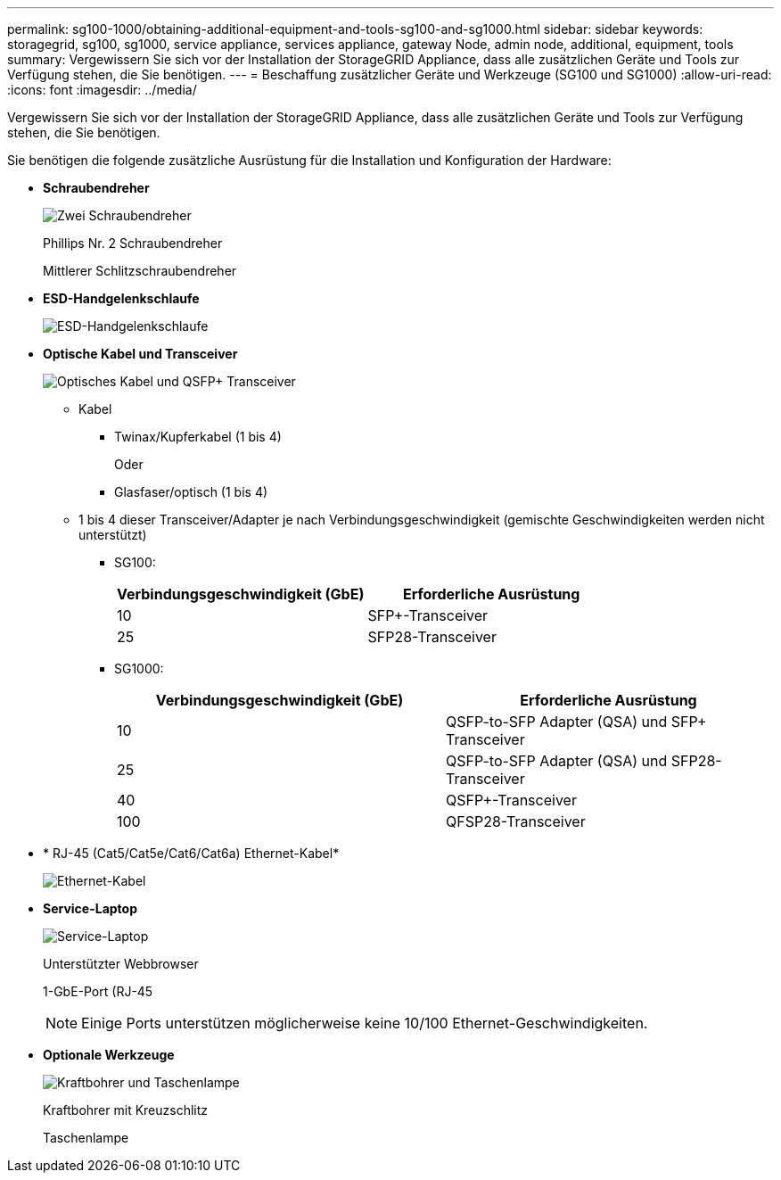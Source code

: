 ---
permalink: sg100-1000/obtaining-additional-equipment-and-tools-sg100-and-sg1000.html 
sidebar: sidebar 
keywords: storagegrid, sg100, sg1000, service appliance, services appliance, gateway Node, admin node, additional, equipment, tools 
summary: Vergewissern Sie sich vor der Installation der StorageGRID Appliance, dass alle zusätzlichen Geräte und Tools zur Verfügung stehen, die Sie benötigen. 
---
= Beschaffung zusätzlicher Geräte und Werkzeuge (SG100 und SG1000)
:allow-uri-read: 
:icons: font
:imagesdir: ../media/


[role="lead"]
Vergewissern Sie sich vor der Installation der StorageGRID Appliance, dass alle zusätzlichen Geräte und Tools zur Verfügung stehen, die Sie benötigen.

Sie benötigen die folgende zusätzliche Ausrüstung für die Installation und Konfiguration der Hardware:

* *Schraubendreher*
+
image::../media/screwdrivers.gif[Zwei Schraubendreher]

+
Phillips Nr. 2 Schraubendreher

+
Mittlerer Schlitzschraubendreher

* *ESD-Handgelenkschlaufe*
+
image::../media/appliance_wriststrap.gif[ESD-Handgelenkschlaufe]

* *Optische Kabel und Transceiver*
+
image::../media/fc_cable_and_sfp.gif[Optisches Kabel und QSFP+ Transceiver]

+
** Kabel
+
*** Twinax/Kupferkabel (1 bis 4)
+
Oder

*** Glasfaser/optisch (1 bis 4)


** 1 bis 4 dieser Transceiver/Adapter je nach Verbindungsgeschwindigkeit (gemischte Geschwindigkeiten werden nicht unterstützt)
+
*** SG100:
+
|===
| Verbindungsgeschwindigkeit (GbE) | Erforderliche Ausrüstung 


 a| 
10
 a| 
SFP+-Transceiver



 a| 
25
 a| 
SFP28-Transceiver

|===
*** SG1000:
+
|===
| Verbindungsgeschwindigkeit (GbE) | Erforderliche Ausrüstung 


 a| 
10
 a| 
QSFP-to-SFP Adapter (QSA) und SFP+ Transceiver



 a| 
25
 a| 
QSFP-to-SFP Adapter (QSA) und SFP28-Transceiver



 a| 
40
 a| 
QSFP+-Transceiver



 a| 
100
 a| 
QFSP28-Transceiver

|===




* * RJ-45 (Cat5/Cat5e/Cat6/Cat6a) Ethernet-Kabel*
+
image::../media/ethernet_cables.png[Ethernet-Kabel]

* *Service-Laptop*
+
image::../media/sam_management_client.gif[Service-Laptop]

+
Unterstützter Webbrowser

+
1-GbE-Port (RJ-45

+

NOTE: Einige Ports unterstützen möglicherweise keine 10/100 Ethernet-Geschwindigkeiten.

* *Optionale Werkzeuge*
+
image::../media/optional_tools.gif[Kraftbohrer und Taschenlampe]

+
Kraftbohrer mit Kreuzschlitz

+
Taschenlampe


